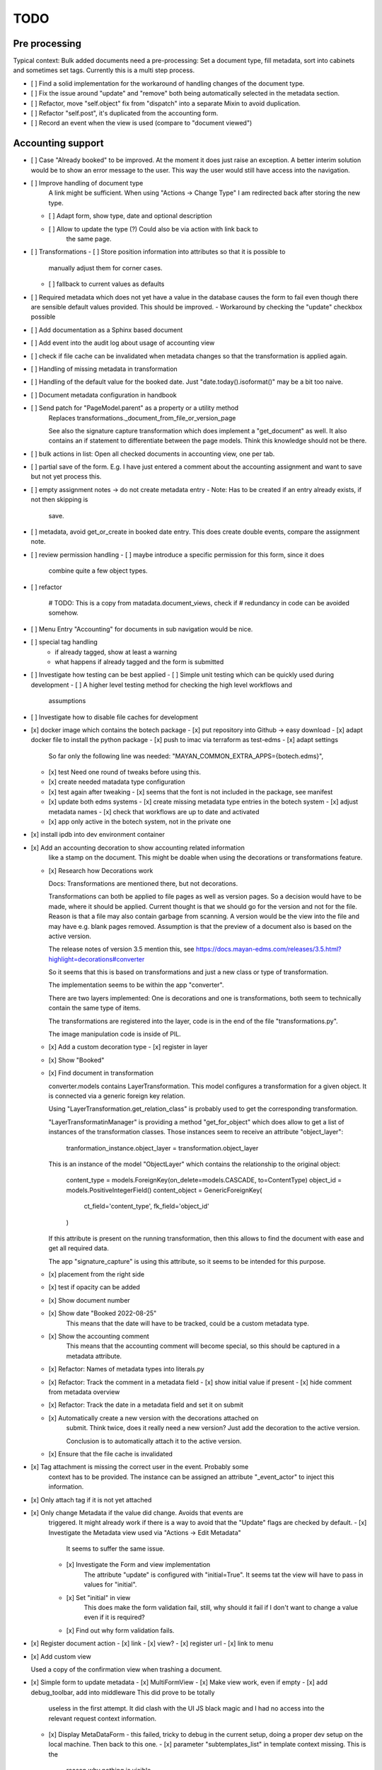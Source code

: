 
======
 TODO
======


Pre processing
==============

Typical context: Bulk added documents need a pre-processing: Set a document
type, fill metadata, sort into cabinets and sometimes set tags. Currently this
is a multi step process.

- [ ] Find a solid implementation for the workaround of handling changes of the document type.

- [ ] Fix the issue around "update" and "remove" both being automatically
  selected in the metadata section.

- [ ] Refactor, move "self.object" fix from "dispatch" into a separate Mixin to avoid duplication.

- [ ] Refactor "self.post", it's duplicated from the accounting form.

- [ ] Record an event when the view is used (compare to "document viewed")



Accounting support
==================

- [ ] Case "Already booked" to be improved. At the moment it does just raise an
  exception. A better interim solution would be to show an error message to the
  user. This way the user would still have access into the navigation.

- [ ] Improve handling of document type
      A link might be sufficient. When using "Actions -> Change Type" I am
      redirected back after storing the new type.
  - [ ] Adapt form, show type, date and optional description
  - [ ] Allow to update the type (?) Could also be via action with link back to
        the same page.

- [ ] Transformations
  - [ ] Store position information into attributes so that it is possible to
    manually adjust them for corner cases.
  - [ ] fallback to current values as defaults

- [ ] Required metadata which does not yet have a value in the database causes
  the form to fail even though there are sensible default values provided. This
  should be improved.
  - Workaround by checking the "update" checkbox possible

- [ ] Add documentation as a Sphinx based document

- [ ] Add event into the audit log about usage of accounting view

- [ ] check if file cache can be invalidated when metadata changes so that the
  transformation is applied again.

- [ ] Handling of missing metadata in transformation

- [ ] Handling of the default value for the booked date.
  Just "date.today().isoformat()" may be a bit too naive.


- [ ] Document metadata configuration in handbook

- [ ] Send patch for "PageModel.parent" as a property or a utility method
      Replaces transformations._document_from_file_or_version_page

      See also the signature capture transformation which does implement a
      "get_document" as well. It also contains an if statement to differentiate
      between the page models. Think this knowledge should not be there.

- [ ] bulk actions in list: Open all checked documents in accounting view, one
  per tab.

- [ ] partial save of the form. E.g. I have just entered a comment about the
  accounting assignment and want to save but not yet process this.

- [ ] empty assignment notes -> do not create metadata entry
  - Note: Has to be created if an entry already exists, if not then skipping is
    save.

- [ ] metadata, avoid get_or_create in booked date entry. This does create
  double events, compare the assignment note.


- [ ] review permission handling
  - [ ] maybe introduce a specific permission for this form, since it does
        combine quite a few object types.

- [ ] refactor

        # TODO: This is a copy from matadata.document_views, check if
        # redundancy in code can be avoided somehow.

- [ ] Menu Entry "Accounting" for documents in sub navigation would be nice.

- [ ] special tag handling
    - if already tagged, show at least a warning
    - what happens if already tagged and the form is submitted

- [ ] Investigate how testing can be best applied
  - [ ] Simple unit testing which can be quickly used during development
  - [ ] A higher level testing method for checking the high level workflows and
        assumptions

- [ ] Investigate how to disable file caches for development

- [x] docker image which contains the botech package
  - [x] put repository into Github -> easy download
  - [x] adapt docker file to install the python package
  - [x] push to imac via terraform as test-edms
  - [x] adapt settings
    So far only the following line was needed:
    "MAYAN_COMMON_EXTRA_APPS={botech.edms}",
  - [x] test
    Need one round of tweaks before using this.
  - [x] create needed matadata type configuration
  - [x] test again after tweaking
    - [x] seems that the font is not included in the package, see manifest
  - [x] update both edms systems
    - [x] create missing metadata type entries in the botech system
    - [x] adjust metadata names
    - [x] check that workflows are up to date and activated
  - [x] app only active in the botech system, not in the private one

- [x] install ipdb into dev environment container

- [x] Add an accounting decoration to show accounting related information
      like a stamp on the document. This might be doable when using the decorations or
      transformations feature.
  - [x] Research how Decorations work

    Docs: Transformations are mentioned there, but not decorations.

    Transformations can both be applied to file pages as well as version pages.
    So a decision would have to be made, where it should be applied. Current
    thought is that we should go for the version and not for the file. Reason is
    that a file may also contain garbage from scanning. A version would be the
    view into the file and may have e.g. blank pages removed. Assumption is that
    the preview of a document also is based on the active version.

    The release notes of version 3.5 mention this, see
    https://docs.mayan-edms.com/releases/3.5.html?highlight=decorations#converter

    So it seems that this is based on transformations and just a new class or
    type of transformation.

    The implementation seems to be within the app "converter".

    There are two layers implemented: One is decorations and one is
    transformations, both seem to technically contain the same type of items.

    The transformations are registered into the layer, code is in the end of the
    file "transformations.py".

    The image manipulation code is inside of PIL.

  - [x] Add a custom decoration type
    - [x] register in layer
  - [x] Show "Booked"
  - [x] Find document in transformation

    converter.models contains LayerTransformation. This model configures a
    transformation for a given object. It is connected via a generic foreign key
    relation.

    Using "LayerTransformation.get_relation_class" is probably used to get the
    corresponding transformation.

    "LayerTransformatinManager" is providing a method "get_for_object" which
    does allow to get a list of instances of the transformation classes. Those
    instances seem to receive an attribute "object_layer":

        tranformation_instance.object_layer = transformation.object_layer

    This is an instance of the model "ObjectLayer" which contains the
    relationship to the original object:

        content_type = models.ForeignKey(on_delete=models.CASCADE, to=ContentType)
        object_id = models.PositiveIntegerField()
        content_object = GenericForeignKey(
            ct_field='content_type', fk_field='object_id'
        )

    If this attribute is present on the running transformation, then this allows
    to find the document with ease and get all required data.

    The app "signature_capture" is using this attribute, so it seems to be
    intended for this purpose.

  - [x] placement from the right side
  - [x] test if opacity can be added
  - [x] Show document number
  - [x] Show date "Booked 2022-08-25"
        This means that the date will have to be tracked, could be a custom metadata type.
  - [x] Show the accounting comment
        This means that the accounting comment will become special, so this should
        be captured in a metadata attribute.
  - [x] Refactor: Names of metadata types into literals.py
  - [x] Refactor: Track the comment in a metadata field
    - [x] show initial value if present
    - [x] hide comment from metadata overview
  - [x] Refactor: Track the date in a metadata field and set it on submit
  - [x] Automatically create a new version with the decorations attached on
        submit. Think twice, does it really need a new version? Just add the
        decoration to the active version.

        Conclusion is to automatically attach it to the active version.
  - [x] Ensure that the file cache is invalidated


- [x] Tag attachment is missing the correct user in the event. Probably some
      context has to be provided.
      The instance can be assigned an attribute "_event_actor" to inject this
      information.
- [x] Only attach tag if it is not yet attached

- [x] Only change Metadata if the value did change. Avoids that events are
      triggered.
      It might already work if there is a way to avoid that the "Update" flags are
      checked by default.
      - [x] Investigate the Metadata view used via "Actions -> Edit Metadata"
            It seems to suffer the same issue.
      - [x] Investigate the Form and view implementation
            The attribute "update" is configured with "initial=True".
            It seems tat the view will have to pass in values for "initial".
      - [x] Set "initial" in view
            This does make the form validation fail, still, why should it fail if I
            don't want to change a value even if it is required?
      - [x] Find out why form validation fails.


- [x] Register document action
  - [x] link
  - [x] view?
  - [x] register url
  - [x] link to menu

- [x] Add custom view

  Used a copy of the confirmation view when trashing a document.

- [x] Simple form to update metadata
  - [x] MultiFormView
  - [x] Make view work, even if empty
  - [x] add debug_toolbar, add into middleware This did prove to be totally
    useless in the first attempt. It did clash with the UI JS black magic and I
    had no access into the relevant request context information.
  - [x] Display MetaDataForm - this failed, tricky to debug in the current
    setup, doing a proper dev setup on the local machine. Then back to this one.
    - [x] parameter "subtemplates_list" in template context missing. This is the
      reason why nothing is visible.
    - [x] metadata items visible


- [x] dev env setup
  - [x] study manual to find the guide
    https://docs.mayan-edms.com/chapters/development/development_deployment.html
  - [x] test local docker setup
    Flawless
  - [x] study if there are alternatives
    QEMU seems to be promising, can be installed without
    trouble via Nix, test later if Docker does not work as expected.
  - [x] use a ubuntu base image to start from
    Used the debian image which the edms repository also uses
  - [x] check if either terraform or docker-compose can help to have a dev-image
    easily available and run commands
    docker compose is the way to go.
  - [x] move repositories over to local machine
  - [x] runserver in dev-env image
  - [x] botech-edms in dev-install included
  - [x] back to the display of the form data
  - [x] test initialize

- [x] store change on document metadata on submit
  - [x] hide other forms
  - [x] form display mode parameter into context
  - [x] add second metadata field
  - [x] store data

    def form_valid(self, form):
        self.view_action(form=form)
        return super().form_valid(form=form)

    have to implement "all_forms_valid" or better "form_valid__FORMNAME"

    ! second form seems to have a bug in the implementation, use first variant!

  - [x] handle issues
    This did work out of the box.

- [x] fix up style of metadata display. Should look like the other places.
  Parameter in the context for tabular display.

- [x] success and failure message into view

- [x] Cancel Button
  Did appear automatically

- [x] actions and sub-navigation missing in display of the form

  Note: This may actually be an advantage, still, should find out why this is
  and how this can be influenced.

  It became visible once I did change the view to the single object view. This
  also does make sense since the sub navigation is related to a specific
  document. A view which would allow to handle multiple documents could not
  reasonably show this many.

- [x] display actual data in the forms

- [x] show document type
  - [x] Use the properties display
  - [x] research django forms, multiple forms in one post

    Django does use the "prefix" so that multiple forms can be put into one
    "FORM" tag.

    Now it's a matter of the right templates. Might be that custom adaptions are
    needed to the EDMS templates.
  - [x] Verify templates

    "generic_form" is the entry point. It can dispatch to "form_subtemplate" if
    a single form is in the context. And it can dispatch into a list of
    "subtemplates".

    "generic_form_instance" does render the inner things inside a FORM tag.

    "generic_form_subtemplate" does render the FORM tag and then dispatch into
    "form_instance".

    "generic_multiform_subtemplate" does render the FORM tag and then iterate
    over "forms". Per form it does dispatch to "form_instance".

    Conclusions:

    - generic form subtemplate without FORM tag
    - generic form which wraps subtemplates in FORM tag
    - one set of submit / cancel buttons in generic template
  - [x] don't fail on read only forms
  - [x] render form into one multi form

- [x] show a comment field
  - [x] show the comment field
  - [x] create a comment on the document if text is present
  - [x] compare model form, to check who should create

    Django's model form does create the model instance and store it. In this
    simple case the code stays in the view. Complex cases should either go into
    the form or a separate class.

- [x] tag on submit
  - [x] inspect tag model
    The setting must contain the tag label.
  - [x] settings regarding Tag Label
  - [x] tag handling

- [x] require acct_doc_number on submit
  - [x] show field always in form
  - [x] require a value
  - [x] setting regarding name

- [x] Allow to add metadata items which are not yet in the database.

  E.g. document number may not yet be set, the form should always show it and
  instead of only updating if it does already exist in the database, it should
  create a new item.

- [x] show a preview of the document

- [x] Investigate what interactive transformations in doc version page model are
      Try to find out what the intended usage is.

      Did not find a good starting point, and it's not that important anymore.
